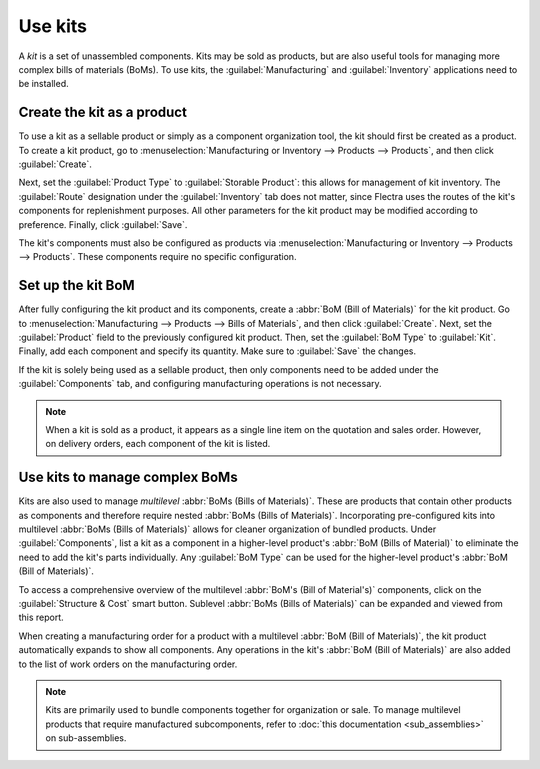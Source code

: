 ========
Use kits
========

A *kit* is a set of unassembled components. Kits may be sold as products, but are also useful tools
for managing more complex bills of materials (BoMs). To use kits, the :guilabel:`Manufacturing` and
:guilabel:`Inventory` applications need to be installed.

Create the kit as a product
===========================

To use a kit as a sellable product or simply as a component organization tool, the kit should first
be created as a product. To create a kit product, go to :menuselection:`Manufacturing or Inventory
--> Products --> Products`, and then click :guilabel:`Create`.

Next, set the :guilabel:`Product Type` to :guilabel:`Storable Product`: this allows for management
of kit inventory. The :guilabel:`Route` designation under the :guilabel:`Inventory` tab does not
matter, since Flectra uses the routes of the kit's components for replenishment purposes. All other
parameters for the kit product may be modified according to preference. Finally, click
:guilabel:`Save`.

The kit's components must also be configured as products via :menuselection:`Manufacturing or
Inventory --> Products --> Products`. These components require no specific configuration.

Set up the kit BoM
==================

After fully configuring the kit product and its components, create a :abbr:`BoM (Bill of
Materials)` for the kit product. Go to :menuselection:`Manufacturing --> Products --> Bills of
Materials`, and then click :guilabel:`Create`. Next, set the :guilabel:`Product` field to the
previously configured kit product. Then, set the :guilabel:`BoM Type` to :guilabel:`Kit`. Finally,
add each component and specify its quantity. Make sure to :guilabel:`Save` the changes.

.. image:: kit_shipping/bom-kit-selection.png
   :align: center
   :alt: Kit selection on the bill of materials.

If the kit is solely being used as a sellable product, then only components need to be added under
the :guilabel:`Components` tab, and configuring manufacturing operations is not necessary.

.. note::
   When a kit is sold as a product, it appears as a single line item on the quotation and
   sales order. However, on delivery orders, each component of the kit is listed.

Use kits to manage complex BoMs
===============================

Kits are also used to manage *multilevel* :abbr:`BoMs (Bills of Materials)`. These are products
that contain other products as components and therefore require nested :abbr:`BoMs (Bills of
Materials)`. Incorporating pre-configured kits into multilevel :abbr:`BoMs (Bills of Materials)`
allows for cleaner organization of bundled products. Under :guilabel:`Components`, list a kit as a
component in a higher-level product's :abbr:`BoM (Bills of Material)` to eliminate the need to add
the kit's parts individually. Any :guilabel:`BoM Type` can be used for the higher-level product's
:abbr:`BoM (Bill of Materials)`.

.. image:: kit_shipping/multilevel-bom-kit.png
   :align: center
   :alt: Kit as a component in a multilevel bill of materials.

To access a comprehensive overview of the multilevel :abbr:`BoM's (Bill of Material's)`
components, click on the :guilabel:`Structure & Cost` smart button. Sublevel :abbr:`BoMs (Bills of
Materials)` can be expanded and viewed from this report.

.. image:: kit_shipping/structure-and-cost-kit.png
   :align: center
   :alt: Expanded kit in the Structure and Cost report.

When creating a manufacturing order for a product with a multilevel :abbr:`BoM (Bill of
Materials)`, the kit product automatically expands to show all components. Any operations in the
kit's :abbr:`BoM (Bill of Materials)` are also added to the list of work orders on the
manufacturing order.

.. note::
   Kits are primarily used to bundle components together for organization or sale. To manage
   multilevel products that require manufactured subcomponents, refer to :doc:`this documentation
   <sub_assemblies>` on sub-assemblies.
